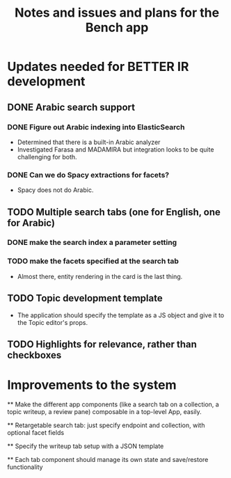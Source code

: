 #+title: Notes and issues and plans for the Bench app

* Updates needed for BETTER IR development

** DONE Arabic search support

*** DONE Figure out Arabic indexing into ElasticSearch

- Determined that there is a built-in Arabic analyzer
- Investigated Farasa and MADAMIRA but integration looks to be quite challenging for both.

*** DONE Can we do Spacy extractions for facets?

- Spacy does not do Arabic.


** TODO Multiple search tabs (one for English, one for Arabic)

*** DONE make the search index a parameter setting
*** TODO make the facets specified at the search tab
    - Almost there, entity rendering in the card is the last thing.

** TODO Topic development template

   - The application should specify the template as a JS object and
     give it to the Topic editor's props.

** TODO Highlights for relevance, rather than checkboxes


* Improvements to the system

  ** Make the different app components (like a search tab on a collection, a topic writeup, a review pane) composable in a top-level App, easily.

  ** Retargetable search tab: just specify endpoint and collection, with optional facet fields

  ** Specify the writeup tab setup with a JSON template

  ** Each tab component should manage its own state and save/restore functionality
  
  
